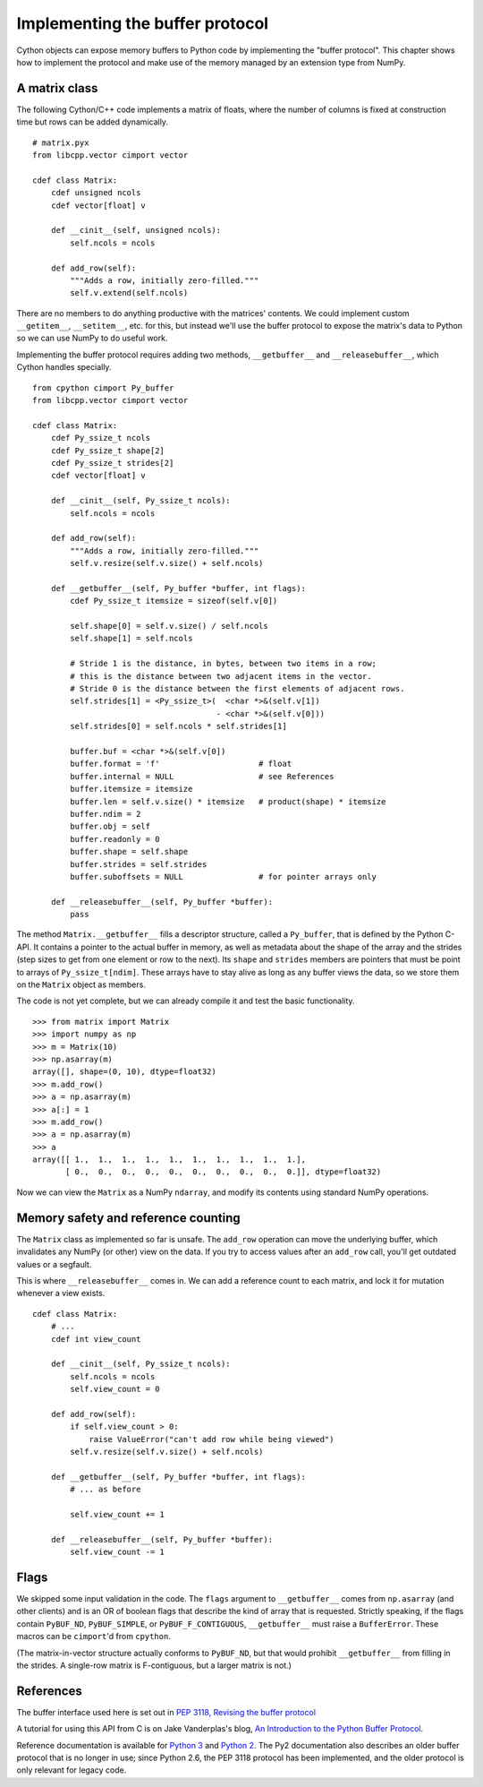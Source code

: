 .. _buffer:

Implementing the buffer protocol
================================

Cython objects can expose memory buffers to Python code
by implementing the "buffer protocol".
This chapter shows how to implement the protocol
and make use of the memory managed by an extension type from NumPy.


A matrix class
--------------

The following Cython/C++ code implements a matrix of floats,
where the number of columns is fixed at construction time
but rows can be added dynamically.

::

    # matrix.pyx
    from libcpp.vector cimport vector

    cdef class Matrix:
        cdef unsigned ncols
        cdef vector[float] v

        def __cinit__(self, unsigned ncols):
            self.ncols = ncols

        def add_row(self):
            """Adds a row, initially zero-filled."""
            self.v.extend(self.ncols)

There are no members to do anything productive with the matrices' contents.
We could implement custom ``__getitem__``, ``__setitem__``, etc. for this,
but instead we'll use the buffer protocol to expose the matrix's data to Python
so we can use NumPy to do useful work.

Implementing the buffer protocol requires adding two methods,
``__getbuffer__`` and ``__releasebuffer__``,
which Cython handles specially.

::

    from cpython cimport Py_buffer
    from libcpp.vector cimport vector

    cdef class Matrix:
        cdef Py_ssize_t ncols
        cdef Py_ssize_t shape[2]
        cdef Py_ssize_t strides[2]
        cdef vector[float] v

        def __cinit__(self, Py_ssize_t ncols):
            self.ncols = ncols

        def add_row(self):
            """Adds a row, initially zero-filled."""
            self.v.resize(self.v.size() + self.ncols)

        def __getbuffer__(self, Py_buffer *buffer, int flags):
            cdef Py_ssize_t itemsize = sizeof(self.v[0])

            self.shape[0] = self.v.size() / self.ncols
            self.shape[1] = self.ncols

            # Stride 1 is the distance, in bytes, between two items in a row;
            # this is the distance between two adjacent items in the vector.
            # Stride 0 is the distance between the first elements of adjacent rows.
            self.strides[1] = <Py_ssize_t>(  <char *>&(self.v[1])
                                           - <char *>&(self.v[0]))
            self.strides[0] = self.ncols * self.strides[1]

            buffer.buf = <char *>&(self.v[0])
            buffer.format = 'f'                     # float
            buffer.internal = NULL                  # see References
            buffer.itemsize = itemsize
            buffer.len = self.v.size() * itemsize   # product(shape) * itemsize
            buffer.ndim = 2
            buffer.obj = self
            buffer.readonly = 0
            buffer.shape = self.shape
            buffer.strides = self.strides
            buffer.suboffsets = NULL                # for pointer arrays only

        def __releasebuffer__(self, Py_buffer *buffer):
            pass

The method ``Matrix.__getbuffer__`` fills a descriptor structure,
called a ``Py_buffer``, that is defined by the Python C-API.
It contains a pointer to the actual buffer in memory,
as well as metadata about the shape of the array and the strides
(step sizes to get from one element or row to the next).
Its ``shape`` and ``strides`` members are pointers
that must be point to arrays of ``Py_ssize_t[ndim]``.
These arrays have to stay alive as long as any buffer views the data,
so we store them on the ``Matrix`` object as members.

The code is not yet complete, but we can already compile it
and test the basic functionality.

::

    >>> from matrix import Matrix
    >>> import numpy as np
    >>> m = Matrix(10)
    >>> np.asarray(m)
    array([], shape=(0, 10), dtype=float32)
    >>> m.add_row()
    >>> a = np.asarray(m)
    >>> a[:] = 1
    >>> m.add_row()
    >>> a = np.asarray(m)
    >>> a
    array([[ 1.,  1.,  1.,  1.,  1.,  1.,  1.,  1.,  1.,  1.],
           [ 0.,  0.,  0.,  0.,  0.,  0.,  0.,  0.,  0.,  0.]], dtype=float32)

Now we can view the ``Matrix`` as a NumPy ``ndarray``,
and modify its contents using standard NumPy operations.


Memory safety and reference counting
------------------------------------

The ``Matrix`` class as implemented so far is unsafe.
The ``add_row`` operation can move the underlying buffer,
which invalidates any NumPy (or other) view on the data.
If you try to access values after an ``add_row`` call,
you'll get outdated values or a segfault.

This is where ``__releasebuffer__`` comes in.
We can add a reference count to each matrix,
and lock it for mutation whenever a view exists.

::

    cdef class Matrix:
        # ...
        cdef int view_count

        def __cinit__(self, Py_ssize_t ncols):
            self.ncols = ncols
            self.view_count = 0

        def add_row(self):
            if self.view_count > 0:
                raise ValueError("can't add row while being viewed")
            self.v.resize(self.v.size() + self.ncols)

        def __getbuffer__(self, Py_buffer *buffer, int flags):
            # ... as before

            self.view_count += 1

        def __releasebuffer__(self, Py_buffer *buffer):
            self.view_count -= 1


Flags
-----
We skipped some input validation in the code.
The ``flags`` argument to ``__getbuffer__`` comes from ``np.asarray``
(and other clients) and is an OR of boolean flags
that describe the kind of array that is requested.
Strictly speaking, if the flags contain ``PyBUF_ND``, ``PyBUF_SIMPLE``,
or ``PyBUF_F_CONTIGUOUS``, ``__getbuffer__`` must raise a ``BufferError``.
These macros can be ``cimport``'d from ``cpython``.

(The matrix-in-vector structure actually conforms to ``PyBUF_ND``,
but that would prohibit ``__getbuffer__`` from filling in the strides.
A single-row matrix is F-contiguous, but a larger matrix is not.)


References
----------

The buffer interface used here is set out in
`PEP 3118, Revising the buffer protocol
<http://legacy.python.org/dev/peps/pep-3118/>`_

A tutorial for using this API from C is on Jake Vanderplas's blog,
`An Introduction to the Python Buffer Protocol
<https://jakevdp.github.io/blog/2014/05/05/introduction-to-the-python-buffer-protocol/>`_.

Reference documentation is available for
`Python 3 <https://docs.python.org/3/c-api/buffer.html>`_
and `Python 2 <https://docs.python.org/2.7/c-api/buffer.html>`_.
The Py2 documentation also describes an older buffer protocol
that is no longer in use;
since Python 2.6, the PEP 3118 protocol has been implemented,
and the older protocol is only relevant for legacy code.
